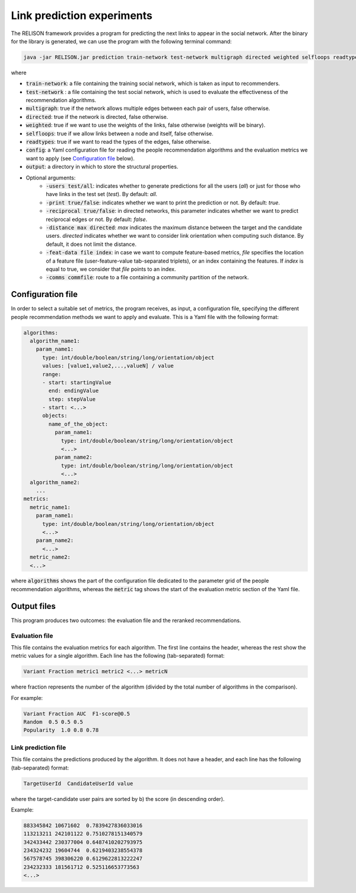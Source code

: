 Link prediction experiments
=================================================
The RELISON framework provides a program for predicting the next links to appear in the social network. After the binary for the library is generated,
we can use the program with the following terminal command:

.. code:: bash

	java -jar RELISON.jar prediction train-network test-network multigraph directed weighted selfloops readtypes config output rec-length (-users test/all -print true/false -reciprocal true/false -distance max -feat-data file index -comms commfile)

where

* :code:`train-network`: a file containing the training social network, which is taken as input to recommenders.
* :code:`test-network` : a file containing the test social network, which is used to evaluate the effectiveness of the recommendation algorithms.
* :code:`multigraph`: true if the network allows multiple edges between each pair of users, false otherwise.
* :code:`directed`: true if the network is directed, false otherwise.
* :code:`weighted`: true if we want to use the weights of the links, false otherwise (weights will be binary).
* :code:`selfloops`: true if we allow links between a node and itself, false otherwise.
* :code:`readtypes`: true if we want to read the types of the edges, false otherwise.
* :code:`config`: a Yaml configuration file for reading the people recommendation algorithms and the evaluation metrics we want to apply (see `Configuration file`_ below).
* :code:`output`: a directory in which to store the structural properties.
* Optional arguments:
    * :code:`-users test/all`: indicates whether to generate predictions for all the users (`all`) or just for those who have links in the test set (`test`). By default: `all`.
    * :code:`-print true/false`: indicates whether we want to print the prediction or not. By default: `true`.
    * :code:`-reciprocal true/false`: in directed networks, this parameter indicates whether we want to predict reciprocal edges or not. By default: `false`.
    * :code:`-distance max directed`: `max` indicates the maximum distance between the target and the candidate users. `directed` indicates whether we want to consider link orientation when computing such distance. By default, it does not limit the distance.
    * :code:`-feat-data file index`: in case we want to compute feature-based metrics, `file` specifies the location of a feature file (user-feature-value tab-separated triplets), or an index containing the features. If `index` is equal to true, we consider that `file` points to an index.
    * :code:`-comms commfile`: route to a file containing a community partition of the network.

Configuration file
~~~~~~~~~~~~~~~~~~

In order to select a suitable set of metrics, the program receives, as input, a configuration file, specifying the different people recommendation methods we 
want to apply and evaluate. This is a Yaml file with the following format:

.. code:: yaml

    algorithms:
      algorithm_name1:
        param_name1:
          type: int/double/boolean/string/long/orientation/object
          values: [value1,value2,...,valueN] / value
          range:
          - start: startingValue
            end: endingValue
            step: stepValue
          - start: <...>
          objects:
            name_of_the_object:
              param_name1:
                type: int/double/boolean/string/long/orientation/object
                <...>
              param_name2:
                type: int/double/boolean/string/long/orientation/object
                <...>
      algorithm_name2:
        ...
    metrics:
      metric_name1:
        param_name1:
          type: int/double/boolean/string/long/orientation/object
          <...>
        param_name2:
          <...>
      metric_name2:
      <...>

where :code:`algorithms` shows the part of the configuration file dedicated to the parameter grid of the people recommendation algorithms, whereas the :code:`metric` tag shows the start of the evaluation metric section of the Yaml file.

Output files
~~~~~~~~~~~~
This program produces two outcomes: the evaluation file and the reranked recommendations.

Evaluation file
^^^^^^^^^^^^^^^^
This file contains the evaluation metrics for each algorithm. The first line contains the header, whereas the rest
show the metric values for a single algorithm. Each line has the following (tab-separated) format:

.. code::

    Variant Fraction metric1 metric2 <...> metricN

where fraction represents the number of the algorithm (divided by the total number of algorithms in the comparison).

For example:

.. code::

    Variant Fraction AUC  F1-score@0.5
    Random  0.5 0.5 0.5
    Popularity  1.0 0.8 0.78

Link prediction file
^^^^^^^^^^^^^^^^^^^^^^^^^^^^
This file contains the predictions produced by the algorithm. It does not have a header, and each line has the following (tab-separated) format:

.. code::
    
    TargetUserId  CandidateUserId value

where the target-candidate user pairs are sorted by b) the score (in descending order).

Example:

.. code::

    883345842 10671602  0.7839427836033016
    113213211 242101122 0.7510278151340579
    342433442 230377004 0.6487410202793975
    234324232 19604744  0.6219403238554378
    567578745 398306220 0.6129622813222247
    234232333 181561712 0.525116653773563
    <...>